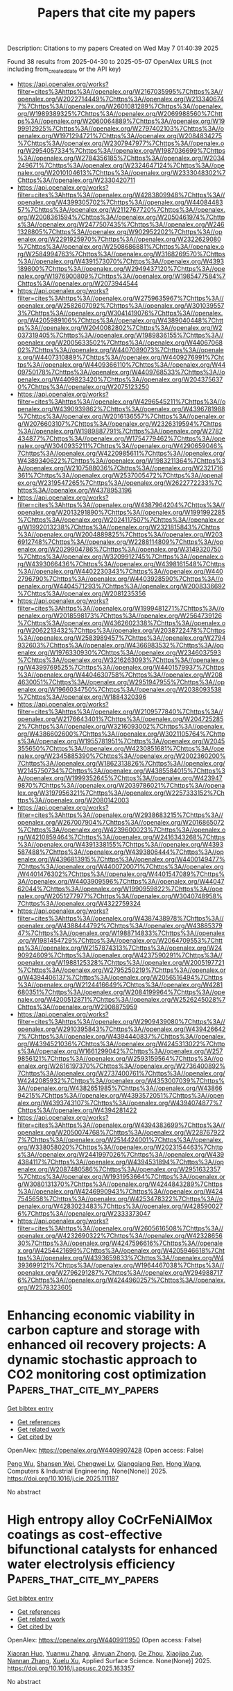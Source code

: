 #+TITLE: Papers that cite my papers
Description: Citations to my papers
Created on Wed May  7 01:40:39 2025

Found 38 results from 2025-04-30 to 2025-05-07
OpenAlex URLS (not including from_created_date or the API key)
- [[https://api.openalex.org/works?filter=cites%3Ahttps%3A//openalex.org/W2167035995%7Chttps%3A//openalex.org/W2022714449%7Chttps%3A//openalex.org/W2133406747%7Chttps%3A//openalex.org/W2601081289%7Chttps%3A//openalex.org/W1989389325%7Chttps%3A//openalex.org/W2069988560%7Chttps%3A//openalex.org/W2060064889%7Chttps%3A//openalex.org/W1999912925%7Chttps%3A//openalex.org/W2797402103%7Chttps%3A//openalex.org/W1971294721%7Chttps%3A//openalex.org/W2084834275%7Chttps%3A//openalex.org/W2307947977%7Chttps%3A//openalex.org/W2954057334%7Chttps%3A//openalex.org/W1987036699%7Chttps%3A//openalex.org/W2784356185%7Chttps%3A//openalex.org/W2034249671%7Chttps%3A//openalex.org/W2324647124%7Chttps%3A//openalex.org/W2010104613%7Chttps%3A//openalex.org/W2333048302%7Chttps%3A//openalex.org/W2330420711]]
- [[https://api.openalex.org/works?filter=cites%3Ahttps%3A//openalex.org/W4283809948%7Chttps%3A//openalex.org/W4399305702%7Chttps%3A//openalex.org/W4408448357%7Chttps%3A//openalex.org/W2112767720%7Chttps%3A//openalex.org/W2008361594%7Chttps%3A//openalex.org/W2050461974%7Chttps%3A//openalex.org/W2477507435%7Chttps%3A//openalex.org/W2461328805%7Chttps%3A//openalex.org/W902952202%7Chttps%3A//openalex.org/W2291925970%7Chttps%3A//openalex.org/W2322629080%7Chttps%3A//openalex.org/W2508686881%7Chttps%3A//openalex.org/W2584994763%7Chttps%3A//openalex.org/W3168269570%7Chttps%3A//openalex.org/W4391573070%7Chttps%3A//openalex.org/W4393189800%7Chttps%3A//openalex.org/W2949437120%7Chttps%3A//openalex.org/W1976900809%7Chttps%3A//openalex.org/W1985477584%7Chttps%3A//openalex.org/W2073944544]]
- [[https://api.openalex.org/works?filter=cites%3Ahttps%3A//openalex.org/W2759635967%7Chttps%3A//openalex.org/W2582607092%7Chttps%3A//openalex.org/W3010395573%7Chttps%3A//openalex.org/W3041419076%7Chttps%3A//openalex.org/W4205989106%7Chttps%3A//openalex.org/W4389040448%7Chttps%3A//openalex.org/W2040082802%7Chttps%3A//openalex.org/W2037319405%7Chttps%3A//openalex.org/W1989836155%7Chttps%3A//openalex.org/W2005633502%7Chttps%3A//openalex.org/W4406706802%7Chttps%3A//openalex.org/W4407089073%7Chttps%3A//openalex.org/W4407310889%7Chttps%3A//openalex.org/W4409276991%7Chttps%3A//openalex.org/W4409366110%7Chttps%3A//openalex.org/W4409750178%7Chttps%3A//openalex.org/W4409768533%7Chttps%3A//openalex.org/W4409823420%7Chttps%3A//openalex.org/W2043756370%7Chttps%3A//openalex.org/W2075123250]]
- [[https://api.openalex.org/works?filter=cites%3Ahttps%3A//openalex.org/W4296545211%7Chttps%3A//openalex.org/W4390939862%7Chttps%3A//openalex.org/W4396781988%7Chttps%3A//openalex.org/W2016136557%7Chttps%3A//openalex.org/W2076603107%7Chttps%3A//openalex.org/W2326319594%7Chttps%3A//openalex.org/W1989887791%7Chttps%3A//openalex.org/W2782434877%7Chttps%3A//openalex.org/W1754779462%7Chttps%3A//openalex.org/W3040935211%7Chttps%3A//openalex.org/W4290659046%7Chttps%3A//openalex.org/W4220985611%7Chttps%3A//openalex.org/W4389340622%7Chttps%3A//openalex.org/W1983211364%7Chttps%3A//openalex.org/W2107588036%7Chttps%3A//openalex.org/W2321716361%7Chttps%3A//openalex.org/W2537005472%7Chttps%3A//openalex.org/W2319547265%7Chttps%3A//openalex.org/W2622772233%7Chttps%3A//openalex.org/W4378953196]]
- [[https://api.openalex.org/works?filter=cites%3Ahttps%3A//openalex.org/W4387964204%7Chttps%3A//openalex.org/W2013291890%7Chttps%3A//openalex.org/W1991992285%7Chttps%3A//openalex.org/W2024117507%7Chttps%3A//openalex.org/W1992013238%7Chttps%3A//openalex.org/W2321815843%7Chttps%3A//openalex.org/W2004889825%7Chttps%3A//openalex.org/W2036912748%7Chttps%3A//openalex.org/W2288114809%7Chttps%3A//openalex.org/W2029904786%7Chttps%3A//openalex.org/W3149320750%7Chttps%3A//openalex.org/W3209912745%7Chttps%3A//openalex.org/W4393066436%7Chttps%3A//openalex.org/W4398161548%7Chttps%3A//openalex.org/W4402230343%7Chttps%3A//openalex.org/W4402796790%7Chttps%3A//openalex.org/W4403928590%7Chttps%3A//openalex.org/W4404571293%7Chttps%3A//openalex.org/W2008336692%7Chttps%3A//openalex.org/W2081235356]]
- [[https://api.openalex.org/works?filter=cites%3Ahttps%3A//openalex.org/W1999481271%7Chttps%3A//openalex.org/W2018598173%7Chttps%3A//openalex.org/W2564739126%7Chttps%3A//openalex.org/W4362602338%7Chttps%3A//openalex.org/W2062213432%7Chttps%3A//openalex.org/W2038722478%7Chttps%3A//openalex.org/W2583989457%7Chttps%3A//openalex.org/W2794932603%7Chttps%3A//openalex.org/W4366983532%7Chttps%3A//openalex.org/W1976330930%7Chttps%3A//openalex.org/W2346037593%7Chttps%3A//openalex.org/W3216263093%7Chttps%3A//openalex.org/W4399769525%7Chttps%3A//openalex.org/W4401579937%7Chttps%3A//openalex.org/W4404630758%7Chttps%3A//openalex.org/W2084630051%7Chttps%3A//openalex.org/W2951947955%7Chttps%3A//openalex.org/W1966034750%7Chttps%3A//openalex.org/W2038093538%7Chttps%3A//openalex.org/W1884320396]]
- [[https://api.openalex.org/works?filter=cites%3Ahttps%3A//openalex.org/W2109577840%7Chttps%3A//openalex.org/W2176643401%7Chttps%3A//openalex.org/W2047252852%7Chttps%3A//openalex.org/W3216093002%7Chttps%3A//openalex.org/W4386602600%7Chttps%3A//openalex.org/W3021105764%7Chttps%3A//openalex.org/W1955781951%7Chttps%3A//openalex.org/W2045355650%7Chttps%3A//openalex.org/W4230851681%7Chttps%3A//openalex.org/W2345885390%7Chttps%3A//openalex.org/W2002360200%7Chttps%3A//openalex.org/W1862313826%7Chttps%3A//openalex.org/W2145750734%7Chttps%3A//openalex.org/W4385584015%7Chttps%3A//openalex.org/W1999352645%7Chttps%3A//openalex.org/W4239479870%7Chttps%3A//openalex.org/W2039786021%7Chttps%3A//openalex.org/W3197956321%7Chttps%3A//openalex.org/W2257333152%7Chttps%3A//openalex.org/W2080142003]]
- [[https://api.openalex.org/works?filter=cites%3Ahttps%3A//openalex.org/W2938683215%7Chttps%3A//openalex.org/W267007904%7Chttps%3A//openalex.org/W2016865072%7Chttps%3A//openalex.org/W4239600023%7Chttps%3A//openalex.org/W4210859464%7Chttps%3A//openalex.org/W2416343268%7Chttps%3A//openalex.org/W4391338155%7Chttps%3A//openalex.org/W4393587488%7Chttps%3A//openalex.org/W4393806444%7Chttps%3A//openalex.org/W4396813915%7Chttps%3A//openalex.org/W4400149477%7Chttps%3A//openalex.org/W4400720071%7Chttps%3A//openalex.org/W4401476302%7Chttps%3A//openalex.org/W4401547089%7Chttps%3A//openalex.org/W4403909596%7Chttps%3A//openalex.org/W4404762044%7Chttps%3A//openalex.org/W1990959822%7Chttps%3A//openalex.org/W2051277977%7Chttps%3A//openalex.org/W3040748958%7Chttps%3A//openalex.org/W4322759324]]
- [[https://api.openalex.org/works?filter=cites%3Ahttps%3A//openalex.org/W4387438978%7Chttps%3A//openalex.org/W4388444792%7Chttps%3A//openalex.org/W4388537947%7Chttps%3A//openalex.org/W1988714833%7Chttps%3A//openalex.org/W1981454729%7Chttps%3A//openalex.org/W2064709553%7Chttps%3A//openalex.org/W2157874313%7Chttps%3A//openalex.org/W2490924609%7Chttps%3A//openalex.org/W4237590291%7Chttps%3A//openalex.org/W1988125328%7Chttps%3A//openalex.org/W2005197721%7Chttps%3A//openalex.org/W2795250219%7Chttps%3A//openalex.org/W4394406137%7Chttps%3A//openalex.org/W2056516494%7Chttps%3A//openalex.org/W2124416649%7Chttps%3A//openalex.org/W4281680351%7Chttps%3A//openalex.org/W2084199964%7Chttps%3A//openalex.org/W4200512871%7Chttps%3A//openalex.org/W2526245028%7Chttps%3A//openalex.org/W2908875959]]
- [[https://api.openalex.org/works?filter=cites%3Ahttps%3A//openalex.org/W2909439080%7Chttps%3A//openalex.org/W2910395843%7Chttps%3A//openalex.org/W4394266427%7Chttps%3A//openalex.org/W4394440837%7Chttps%3A//openalex.org/W4394521036%7Chttps%3A//openalex.org/W4245313022%7Chttps%3A//openalex.org/W1661299042%7Chttps%3A//openalex.org/W2579856121%7Chttps%3A//openalex.org/W2593159564%7Chttps%3A//openalex.org/W2616197370%7Chttps%3A//openalex.org/W2736400892%7Chttps%3A//openalex.org/W2737400761%7Chttps%3A//openalex.org/W4242085932%7Chttps%3A//openalex.org/W4353007039%7Chttps%3A//openalex.org/W4382651985%7Chttps%3A//openalex.org/W4386694215%7Chttps%3A//openalex.org/W4393572051%7Chttps%3A//openalex.org/W4393743107%7Chttps%3A//openalex.org/W4394074877%7Chttps%3A//openalex.org/W4394281422]]
- [[https://api.openalex.org/works?filter=cites%3Ahttps%3A//openalex.org/W4394383699%7Chttps%3A//openalex.org/W2050074768%7Chttps%3A//openalex.org/W2287679227%7Chttps%3A//openalex.org/W2514424001%7Chttps%3A//openalex.org/W338058020%7Chttps%3A//openalex.org/W2023154463%7Chttps%3A//openalex.org/W2441997026%7Chttps%3A//openalex.org/W4394384117%7Chttps%3A//openalex.org/W4394531894%7Chttps%3A//openalex.org/W2087480586%7Chttps%3A//openalex.org/W2951632357%7Chttps%3A//openalex.org/W1931953664%7Chttps%3A//openalex.org/W3080131370%7Chttps%3A//openalex.org/W4244843289%7Chttps%3A//openalex.org/W4246990943%7Chttps%3A//openalex.org/W4247545658%7Chttps%3A//openalex.org/W4253478322%7Chttps%3A//openalex.org/W4283023483%7Chttps%3A//openalex.org/W4285900276%7Chttps%3A//openalex.org/W2333373047]]
- [[https://api.openalex.org/works?filter=cites%3Ahttps%3A//openalex.org/W2605616508%7Chttps%3A//openalex.org/W4232690322%7Chttps%3A//openalex.org/W4232865630%7Chttps%3A//openalex.org/W4247596616%7Chttps%3A//openalex.org/W4254421699%7Chttps%3A//openalex.org/W4205946618%7Chttps%3A//openalex.org/W4393659833%7Chttps%3A//openalex.org/W4393699121%7Chttps%3A//openalex.org/W1964467038%7Chttps%3A//openalex.org/W2796291287%7Chttps%3A//openalex.org/W2949887176%7Chttps%3A//openalex.org/W4244960257%7Chttps%3A//openalex.org/W2578323605]]

* Enhancing economic viability in carbon capture and storage with enhanced oil recovery projects: A dynamic stochastic approach to CO2 monitoring cost optimization  :Papers_that_cite_my_papers:
:PROPERTIES:
:UUID: https://openalex.org/W4409907428
:TOPICS: Carbon Dioxide Capture Technologies, Atmospheric and Environmental Gas Dynamics, CO2 Sequestration and Geologic Interactions
:PUBLICATION_DATE: 2025-04-01
:END:    
    
[[elisp:(doi-add-bibtex-entry "https://doi.org/10.1016/j.cie.2025.111187")][Get bibtex entry]] 

- [[elisp:(progn (xref--push-markers (current-buffer) (point)) (oa--referenced-works "https://openalex.org/W4409907428"))][Get references]]
- [[elisp:(progn (xref--push-markers (current-buffer) (point)) (oa--related-works "https://openalex.org/W4409907428"))][Get related work]]
- [[elisp:(progn (xref--push-markers (current-buffer) (point)) (oa--cited-by-works "https://openalex.org/W4409907428"))][Get cited by]]

OpenAlex: https://openalex.org/W4409907428 (Open access: False)
    
[[https://openalex.org/A5100339821][Peng Wu]], [[https://openalex.org/A5101202422][Shansen Wei]], [[https://openalex.org/A5088725709][Chengwei Lv]], [[https://openalex.org/A5018510396][Qiangqiang Ren]], [[https://openalex.org/A5100370992][Hong Wang]], Computers & Industrial Engineering. None(None)] 2025. https://doi.org/10.1016/j.cie.2025.111187 
     
No abstract    

    

* High entropy alloy CoCrFeNiAlMox coatings as cost-effective bifunctional catalysts for enhanced water electrolysis efficiency  :Papers_that_cite_my_papers:
:PROPERTIES:
:UUID: https://openalex.org/W4409911950
:TOPICS: Electrocatalysts for Energy Conversion, High Entropy Alloys Studies, Hydrogen Storage and Materials
:PUBLICATION_DATE: 2025-04-01
:END:    
    
[[elisp:(doi-add-bibtex-entry "https://doi.org/10.1016/j.apsusc.2025.163357")][Get bibtex entry]] 

- [[elisp:(progn (xref--push-markers (current-buffer) (point)) (oa--referenced-works "https://openalex.org/W4409911950"))][Get references]]
- [[elisp:(progn (xref--push-markers (current-buffer) (point)) (oa--related-works "https://openalex.org/W4409911950"))][Get related work]]
- [[elisp:(progn (xref--push-markers (current-buffer) (point)) (oa--cited-by-works "https://openalex.org/W4409911950"))][Get cited by]]

OpenAlex: https://openalex.org/W4409911950 (Open access: False)
    
[[https://openalex.org/A5040808647][Xiaoran Huo]], [[https://openalex.org/A5017678380][Yuanwu Zhang]], [[https://openalex.org/A5100510454][Jinyuan Zhong]], [[https://openalex.org/A5004639376][Ge Zhou]], [[https://openalex.org/A5109678007][Xiaojiao Zuo]], [[https://openalex.org/A5071953631][Nannan Zhang]], [[https://openalex.org/A5061495121][Xuelu Xu]], Applied Surface Science. None(None)] 2025. https://doi.org/10.1016/j.apsusc.2025.163357 
     
No abstract    

    

* Optimal Solution for Modeling Electrocatalysis on Two-Dimensional Single-Atom Catalysts with Grand Canonical DFT  :Papers_that_cite_my_papers:
:PROPERTIES:
:UUID: https://openalex.org/W4409914615
:TOPICS: Electrocatalysts for Energy Conversion, Machine Learning in Materials Science, Fuel Cells and Related Materials
:PUBLICATION_DATE: 2025-04-29
:END:    
    
[[elisp:(doi-add-bibtex-entry "https://doi.org/10.1021/acscatal.5c00199")][Get bibtex entry]] 

- [[elisp:(progn (xref--push-markers (current-buffer) (point)) (oa--referenced-works "https://openalex.org/W4409914615"))][Get references]]
- [[elisp:(progn (xref--push-markers (current-buffer) (point)) (oa--related-works "https://openalex.org/W4409914615"))][Get related work]]
- [[elisp:(progn (xref--push-markers (current-buffer) (point)) (oa--cited-by-works "https://openalex.org/W4409914615"))][Get cited by]]

OpenAlex: https://openalex.org/W4409914615 (Open access: False)
    
[[https://openalex.org/A5100412087][Zhen Liu]], [[https://openalex.org/A5101466288][Yifan Sun]], [[https://openalex.org/A5100748557][Yinghong Wang]], [[https://openalex.org/A5100441730][Wei Zhang]], [[https://openalex.org/A5041424004][Li‐Hua Gan]], [[https://openalex.org/A5100321213][Xiaohong Liu]], [[https://openalex.org/A5061127427][Liu‐Bin Zhao]], ACS Catalysis. None(None)] 2025. https://doi.org/10.1021/acscatal.5c00199 
     
No abstract    

    

* Sr and Co Co-doping on Thermochemical Energy Storage Properties of CaMnO3−δ  :Papers_that_cite_my_papers:
:PROPERTIES:
:UUID: https://openalex.org/W4409917877
:TOPICS: Chemical Looping and Thermochemical Processes, Adsorption and Cooling Systems, Thermal Expansion and Ionic Conductivity
:PUBLICATION_DATE: 2025-04-29
:END:    
    
[[elisp:(doi-add-bibtex-entry "https://doi.org/10.1021/acsaem.5c00261")][Get bibtex entry]] 

- [[elisp:(progn (xref--push-markers (current-buffer) (point)) (oa--referenced-works "https://openalex.org/W4409917877"))][Get references]]
- [[elisp:(progn (xref--push-markers (current-buffer) (point)) (oa--related-works "https://openalex.org/W4409917877"))][Get related work]]
- [[elisp:(progn (xref--push-markers (current-buffer) (point)) (oa--cited-by-works "https://openalex.org/W4409917877"))][Get cited by]]

OpenAlex: https://openalex.org/W4409917877 (Open access: False)
    
[[https://openalex.org/A5100742203][Ruiqing Zhang]], [[https://openalex.org/A5101494510][Guanyu Li]], [[https://openalex.org/A5102898411][Shiyi Chen]], [[https://openalex.org/A5040589268][Wenguo Xiang]], ACS Applied Energy Materials. None(None)] 2025. https://doi.org/10.1021/acsaem.5c00261 
     
No abstract    

    

* Tribological and micromechanical performance of hard yet tough TiSiN/WN coatings: An experimental analysis of multilayer effects  :Papers_that_cite_my_papers:
:PROPERTIES:
:UUID: https://openalex.org/W4409919530
:TOPICS: Metal and Thin Film Mechanics, Diamond and Carbon-based Materials Research, Tribology and Wear Analysis
:PUBLICATION_DATE: 2025-04-01
:END:    
    
[[elisp:(doi-add-bibtex-entry "https://doi.org/10.1016/j.ijrmhm.2025.107212")][Get bibtex entry]] 

- [[elisp:(progn (xref--push-markers (current-buffer) (point)) (oa--referenced-works "https://openalex.org/W4409919530"))][Get references]]
- [[elisp:(progn (xref--push-markers (current-buffer) (point)) (oa--related-works "https://openalex.org/W4409919530"))][Get related work]]
- [[elisp:(progn (xref--push-markers (current-buffer) (point)) (oa--cited-by-works "https://openalex.org/W4409919530"))][Get cited by]]

OpenAlex: https://openalex.org/W4409919530 (Open access: False)
    
[[https://openalex.org/A5049972112][Olga Maksakova]], [[https://openalex.org/A5054986673][Kateryna Smyrnova]], [[https://openalex.org/A5110726682][Barbora Ludrovcová]], [[https://openalex.org/A5066076070][Miroslav Sahul]], [[https://openalex.org/A5028081502][Marián Haršáni]], [[https://openalex.org/A5060744360][Martin Truchlý]], [[https://openalex.org/A5066076070][Miroslav Sahul]], [[https://openalex.org/A5059745939][Tomáš Vopat]], [[https://openalex.org/A5088273048][Matej Pašák]], [[https://openalex.org/A5040759884][A.O. Kozak]], [[https://openalex.org/A5032907696][A.D. Pogrebnjak]], International Journal of Refractory Metals and Hard Materials. None(None)] 2025. https://doi.org/10.1016/j.ijrmhm.2025.107212 
     
No abstract    

    

* Gold-catalyzed construction of atomically rough surfaces towards high-efficiency ethanol electrooxidation  :Papers_that_cite_my_papers:
:PROPERTIES:
:UUID: https://openalex.org/W4409920621
:TOPICS: Electrocatalysts for Energy Conversion, Catalytic Processes in Materials Science, Fuel Cells and Related Materials
:PUBLICATION_DATE: 2025-04-01
:END:    
    
[[elisp:(doi-add-bibtex-entry "https://doi.org/10.1016/j.scib.2025.04.051")][Get bibtex entry]] 

- [[elisp:(progn (xref--push-markers (current-buffer) (point)) (oa--referenced-works "https://openalex.org/W4409920621"))][Get references]]
- [[elisp:(progn (xref--push-markers (current-buffer) (point)) (oa--related-works "https://openalex.org/W4409920621"))][Get related work]]
- [[elisp:(progn (xref--push-markers (current-buffer) (point)) (oa--cited-by-works "https://openalex.org/W4409920621"))][Get cited by]]

OpenAlex: https://openalex.org/W4409920621 (Open access: False)
    
[[https://openalex.org/A5101938934][Qing Zeng]], [[https://openalex.org/A5101994357][Mengyuan Ma]], [[https://openalex.org/A5100387656][Hui Liu]], [[https://openalex.org/A5103006901][Lin Xu]], [[https://openalex.org/A5048985259][Shaonan Tian]], [[https://openalex.org/A5100319456][Dong Chen]], [[https://openalex.org/A5100378593][Jing Wang]], [[https://openalex.org/A5115602257][Jun Yang]], Science Bulletin. None(None)] 2025. https://doi.org/10.1016/j.scib.2025.04.051 
     
No abstract    

    

* Enhanced phosphoric acid tolerance and intrinsic activity of ordered platinum-zinc alloy catalysts for oxygen reduction reaction  :Papers_that_cite_my_papers:
:PROPERTIES:
:UUID: https://openalex.org/W4409922306
:TOPICS: Electrocatalysts for Energy Conversion, Fuel Cells and Related Materials, Advanced battery technologies research
:PUBLICATION_DATE: 2025-04-01
:END:    
    
[[elisp:(doi-add-bibtex-entry "https://doi.org/10.1016/j.jcis.2025.137739")][Get bibtex entry]] 

- [[elisp:(progn (xref--push-markers (current-buffer) (point)) (oa--referenced-works "https://openalex.org/W4409922306"))][Get references]]
- [[elisp:(progn (xref--push-markers (current-buffer) (point)) (oa--related-works "https://openalex.org/W4409922306"))][Get related work]]
- [[elisp:(progn (xref--push-markers (current-buffer) (point)) (oa--cited-by-works "https://openalex.org/W4409922306"))][Get cited by]]

OpenAlex: https://openalex.org/W4409922306 (Open access: False)
    
[[https://openalex.org/A5100430355][Hong Zhang]], [[https://openalex.org/A5054722093][Huanqiao Li]], [[https://openalex.org/A5100462584][Xiaoming Zhang]], [[https://openalex.org/A5020651129][Shansheng Yu]], [[https://openalex.org/A5048079463][Suli Wang]], [[https://openalex.org/A5111716906][Gongquan Sun]], Journal of Colloid and Interface Science. None(None)] 2025. https://doi.org/10.1016/j.jcis.2025.137739 
     
No abstract    

    

* Oxygen electrocatalytic enhancement through strong hybridization of active centers  :Papers_that_cite_my_papers:
:PROPERTIES:
:UUID: https://openalex.org/W4409922436
:TOPICS: Electrocatalysts for Energy Conversion, Fuel Cells and Related Materials, Electrochemical Analysis and Applications
:PUBLICATION_DATE: 2025-04-01
:END:    
    
[[elisp:(doi-add-bibtex-entry "https://doi.org/10.1016/j.electacta.2025.146348")][Get bibtex entry]] 

- [[elisp:(progn (xref--push-markers (current-buffer) (point)) (oa--referenced-works "https://openalex.org/W4409922436"))][Get references]]
- [[elisp:(progn (xref--push-markers (current-buffer) (point)) (oa--related-works "https://openalex.org/W4409922436"))][Get related work]]
- [[elisp:(progn (xref--push-markers (current-buffer) (point)) (oa--cited-by-works "https://openalex.org/W4409922436"))][Get cited by]]

OpenAlex: https://openalex.org/W4409922436 (Open access: False)
    
[[https://openalex.org/A5100716237][Xi Chen]], [[https://openalex.org/A5109719172][Huating Liu]], [[https://openalex.org/A5047513706][Xiang Qi]], [[https://openalex.org/A5100704775][Jianxin Zhong]], [[https://openalex.org/A5045760868][Zongyu Huang]], Electrochimica Acta. None(None)] 2025. https://doi.org/10.1016/j.electacta.2025.146348 
     
No abstract    

    

* A grain boundary embrittlement genome for substitutional cubic alloys  :Papers_that_cite_my_papers:
:PROPERTIES:
:UUID: https://openalex.org/W4409933088
:TOPICS: Hydrogen embrittlement and corrosion behaviors in metals, High Temperature Alloys and Creep, Aluminum Alloy Microstructure Properties
:PUBLICATION_DATE: 2025-04-28
:END:    
    
[[elisp:(doi-add-bibtex-entry "https://doi.org/10.1063/5.0264543")][Get bibtex entry]] 

- [[elisp:(progn (xref--push-markers (current-buffer) (point)) (oa--referenced-works "https://openalex.org/W4409933088"))][Get references]]
- [[elisp:(progn (xref--push-markers (current-buffer) (point)) (oa--related-works "https://openalex.org/W4409933088"))][Get related work]]
- [[elisp:(progn (xref--push-markers (current-buffer) (point)) (oa--cited-by-works "https://openalex.org/W4409933088"))][Get cited by]]

OpenAlex: https://openalex.org/W4409933088 (Open access: False)
    
[[https://openalex.org/A5073129044][Nutth Tuchinda]], [[https://openalex.org/A5076164975][G. B. Olson]], [[https://openalex.org/A5055304339][Christopher A. Schuh]], Applied Physics Letters. 126(17)] 2025. https://doi.org/10.1063/5.0264543 
     
Grain boundary chemistry plays a critical role for the properties of metals and alloys, yet there is a lack of consistent datasets for alloy design and development. With the advent of artificial intelligence and machine learning in materials science, open materials models and datasets can be used to overcome such challenges. Here, we use a universal interatomic potential to compute a grain boundary segregation and embrittlement genome for the Σ5[001](210) grain boundary for FCC and BCC binary alloys. The grain boundary database calculated here serves as a design tool for the embrittlement of high-angle grain boundaries for alloys across 30 base metals of Ag, Al, Au, Ba, Ca, Ce, Co, Cr, Cs, Cu, Fe (both BCC and FCC), Ir, K, Li, Mo, Na, Nb, Ni, Pb, Pd, Pt, Rb, Rh, Sr, Ta, Ti, V, W, Yb, and Zr with 75 solute elements for each.    

    

* Advances in Nickel‐Based Catalysts for Alkaline Water Electrolysis: Comprehensive Review of Current Research Direction for HER and OER Applications  :Papers_that_cite_my_papers:
:PROPERTIES:
:UUID: https://openalex.org/W4409950640
:TOPICS: Electrocatalysts for Energy Conversion, Advanced battery technologies research, Fuel Cells and Related Materials
:PUBLICATION_DATE: 2025-04-29
:END:    
    
[[elisp:(doi-add-bibtex-entry "https://doi.org/10.1002/tcr.202500049")][Get bibtex entry]] 

- [[elisp:(progn (xref--push-markers (current-buffer) (point)) (oa--referenced-works "https://openalex.org/W4409950640"))][Get references]]
- [[elisp:(progn (xref--push-markers (current-buffer) (point)) (oa--related-works "https://openalex.org/W4409950640"))][Get related work]]
- [[elisp:(progn (xref--push-markers (current-buffer) (point)) (oa--cited-by-works "https://openalex.org/W4409950640"))][Get cited by]]

OpenAlex: https://openalex.org/W4409950640 (Open access: False)
    
[[https://openalex.org/A5004989101][Ivana Perović]], [[https://openalex.org/A5102792313][Stefan Mitrović]], [[https://openalex.org/A5091072029][Snežana Brković]], [[https://openalex.org/A5079797338][Igor A. Pašti]], The Chemical Record. None(None)] 2025. https://doi.org/10.1002/tcr.202500049 
     
Abstract Nickel‐based catalysts are among the most promising materials for electrocatalytic water splitting, particularly for the hydrogen evolution reaction (HER) and oxygen evolution reaction (OER) in alkaline media. Their abundance, cost‐effectiveness, and tunable electrochemical properties make them attractive alternatives to precious metal catalysts. This review provides a comprehensive analysis of the advancements in nickel‐based catalysts, including pure nickel, alloys, oxides, hydroxides, and spinels, emphasizing their synthesis methods, structural properties, and electrocatalytic performance. Recent nanostructuring, doping, and hybridization innovations with conductive supports have significantly enhanced catalytic activity, stability, and efficiency. Despite notable progress, challenges remain in improving long‐term durability, minimizing surface degradation, and scaling up production for industrial applications. Addressing these limitations through advanced catalyst design, in situ characterization, and integration with renewable energy sources will be crucial for widely adopting nickel‐based catalysts in sustainable hydrogen production. This review highlights the key developments and future directions in the field, underscoring the role of nickel‐based materials in enabling the hydrogen economy and global decarbonization efforts.    

    

* Theoretical Insights into the Activation and Conversion of Electrochemical CO2 Reduction on 3d Transition Metal‐Doped Cu(111) Stepped Structures  :Papers_that_cite_my_papers:
:PROPERTIES:
:UUID: https://openalex.org/W4409959087
:TOPICS: CO2 Reduction Techniques and Catalysts, Molecular Junctions and Nanostructures, Electrocatalysts for Energy Conversion
:PUBLICATION_DATE: 2025-04-28
:END:    
    
[[elisp:(doi-add-bibtex-entry "https://doi.org/10.1002/celc.202500095")][Get bibtex entry]] 

- [[elisp:(progn (xref--push-markers (current-buffer) (point)) (oa--referenced-works "https://openalex.org/W4409959087"))][Get references]]
- [[elisp:(progn (xref--push-markers (current-buffer) (point)) (oa--related-works "https://openalex.org/W4409959087"))][Get related work]]
- [[elisp:(progn (xref--push-markers (current-buffer) (point)) (oa--cited-by-works "https://openalex.org/W4409959087"))][Get cited by]]

OpenAlex: https://openalex.org/W4409959087 (Open access: True)
    
[[https://openalex.org/A5049661714][Lihong Yin]], [[https://openalex.org/A5081686517][Jinxian Feng]], [[https://openalex.org/A5012291309][Weng Fai Ip]], [[https://openalex.org/A5005684838][Guangfu Luo]], [[https://openalex.org/A5075862322][Hui Pan]], ChemElectroChem. None(None)] 2025. https://doi.org/10.1002/celc.202500095 
     
The activation of CO 2 is essential for efficient electrochemical conversion, yet its weak physisorption on pristine Cu surfaces severely hinders catalytic performance. To overcome this limitation, we designed Cu stepped structures to create highly reactive sites for enhanced CO 2 adsorption and further doped the edges with 3 d transition metals (V, Cr, Mn, Fe, Co, and Ni) to improve CO 2 reduction. Density functional theory calculations reveal that these dopants significantly reduce the OCO angles and elongate the CO bonds, transforming CO 2 from its original linear configuration into a bent geometry at the interface. Notably, dual‐V and dual‐Fe doping on Cu stepped surfaces demonstrates a strong interaction with CO 2 , leading to a high degree of activation. The computational results demonstrate that these modifications significantly enhance CO 2 activation and favor methane generation. This study provides valuable insights into the design of advanced Cu‐based electrocatalysts for efficient and selective CO 2 activation, offering a pathway toward sustainable CO 2 utilization.    

    

* Internal hydrogen-bond enhanced two-electron oxygen reduction reaction for π-d conjugated metal-organic framework to H2O2 synthesis  :Papers_that_cite_my_papers:
:PROPERTIES:
:UUID: https://openalex.org/W4409965445
:TOPICS: Electrocatalysts for Energy Conversion, Advanced battery technologies research, Metal-Organic Frameworks: Synthesis and Applications
:PUBLICATION_DATE: 2025-04-30
:END:    
    
[[elisp:(doi-add-bibtex-entry "https://doi.org/10.1038/s41467-025-58628-2")][Get bibtex entry]] 

- [[elisp:(progn (xref--push-markers (current-buffer) (point)) (oa--referenced-works "https://openalex.org/W4409965445"))][Get references]]
- [[elisp:(progn (xref--push-markers (current-buffer) (point)) (oa--related-works "https://openalex.org/W4409965445"))][Get related work]]
- [[elisp:(progn (xref--push-markers (current-buffer) (point)) (oa--cited-by-works "https://openalex.org/W4409965445"))][Get cited by]]

OpenAlex: https://openalex.org/W4409965445 (Open access: True)
    
[[https://openalex.org/A5084743877][Zhiyuan Sang]], [[https://openalex.org/A5062016845][Yuqian Qiao]], [[https://openalex.org/A5100403651][Rui Chen]], [[https://openalex.org/A5070778973][Lichang Yin]], [[https://openalex.org/A5049802545][Feng Hou]], [[https://openalex.org/A5068080851][Ji Liang]], Nature Communications. 16(1)] 2025. https://doi.org/10.1038/s41467-025-58628-2 
     
No abstract    

    

* Ni Foam Supported Pd‐Doped Zinc Spinel Oxide Nano‐Electrocatalyst for Efficient Hydrogen Production Supported by DFT Study as Well Validated With Experimental Data  :Papers_that_cite_my_papers:
:PROPERTIES:
:UUID: https://openalex.org/W4409966799
:TOPICS: Electrocatalysts for Energy Conversion, Advanced battery technologies research, Fuel Cells and Related Materials
:PUBLICATION_DATE: 2025-04-30
:END:    
    
[[elisp:(doi-add-bibtex-entry "https://doi.org/10.1002/adsu.202500142")][Get bibtex entry]] 

- [[elisp:(progn (xref--push-markers (current-buffer) (point)) (oa--referenced-works "https://openalex.org/W4409966799"))][Get references]]
- [[elisp:(progn (xref--push-markers (current-buffer) (point)) (oa--related-works "https://openalex.org/W4409966799"))][Get related work]]
- [[elisp:(progn (xref--push-markers (current-buffer) (point)) (oa--cited-by-works "https://openalex.org/W4409966799"))][Get cited by]]

OpenAlex: https://openalex.org/W4409966799 (Open access: False)
    
[[https://openalex.org/A5093841931][Refah S. Alkhaldi]], [[https://openalex.org/A5112501134][M. Abdulwahab]], [[https://openalex.org/A5041189347][M.A. Gondal]], [[https://openalex.org/A5113129510][Mohamed Jaffer Sadiq Mohamed]], [[https://openalex.org/A5091143578][M.A. Almessiere]], [[https://openalex.org/A5036513734][A. Baykal]], [[https://openalex.org/A5002917864][Abduljabar Q. Alsayoud]], Advanced Sustainable Systems. None(None)] 2025. https://doi.org/10.1002/adsu.202500142 
     
Abstract An innovative palladium‐doped zinc cobalt oxide nanoelectrocatalyst, ZnPd x Co 2‐x O 4 (0.00 ≤ x ≤ 0.08)@NF, is successfully synthesized using a hydrothermal method. The resulting material exhibits a spinel oxide phase, as confirmed by X‐ray diffraction (XRD). The electrocatalytic performance of ZnPd x Co 2‐x O 4 (0.00 ≤ x ≤ 0.08)@NF is evaluated for the hydrogen evolution reaction (HER). The results show significant improvements in efficient hydrogen production, with an overpotential of 31 mV, a Tafel slope of 54.36 mV dec⁻ 1 , and sustained stability for over 72 h, using chronopotentiometry methods. Doping with 8.0% Pd concentration enhances the highest electrochemical performance of the nanoelectrocatalyst, supporting the idea that Pd doping improves HER activity. The results suggest that the increased electrochemical active surface area (ECSA) and faster charge transfer kinetics at the interface between the semiconductor and electrolyte contribute to enhanced performance. The DFT calculations performed in this work confirm the role of Pd in improving the catalytic activity of the ZnCo 2 O 4 spinel catalyst. Overall, this study has made a significant contribution to the development of sustainable energy solutions, offering a promising path toward the efficient production of hydrogen fuel.    

    

* A mini review on revolutionizing hydrogenation catalysis: unleashing transformative power of artificial intelligence  :Papers_that_cite_my_papers:
:PROPERTIES:
:UUID: https://openalex.org/W4409968805
:TOPICS: Machine Learning in Materials Science, Innovative Microfluidic and Catalytic Techniques Innovation, Catalysis and Hydrodesulfurization Studies
:PUBLICATION_DATE: 2025-04-30
:END:    
    
[[elisp:(doi-add-bibtex-entry "https://doi.org/10.1007/s00894-025-06376-x")][Get bibtex entry]] 

- [[elisp:(progn (xref--push-markers (current-buffer) (point)) (oa--referenced-works "https://openalex.org/W4409968805"))][Get references]]
- [[elisp:(progn (xref--push-markers (current-buffer) (point)) (oa--related-works "https://openalex.org/W4409968805"))][Get related work]]
- [[elisp:(progn (xref--push-markers (current-buffer) (point)) (oa--cited-by-works "https://openalex.org/W4409968805"))][Get cited by]]

OpenAlex: https://openalex.org/W4409968805 (Open access: False)
    
[[https://openalex.org/A5081206696][Anurag Mishra]], [[https://openalex.org/A5078637705][Vikesh G. Lade]], [[https://openalex.org/A5117389368][Jyoti Ramesh Barmar]], [[https://openalex.org/A5081118256][Ankush B. Bindwal]], [[https://openalex.org/A5009795099][Ramesh P. Birmod]], Journal of Molecular Modeling. 31(5)] 2025. https://doi.org/10.1007/s00894-025-06376-x 
     
No abstract    

    

* Built-in Electric Fields and Strain Modulated Photocatalytic Performance in Monolayer Janus Piezoelectric AlBX2(X = O/S/Se/Te)  :Papers_that_cite_my_papers:
:PROPERTIES:
:UUID: https://openalex.org/W4409978877
:TOPICS: Perovskite Materials and Applications, 2D Materials and Applications, Quantum Dots Synthesis And Properties
:PUBLICATION_DATE: 2025-05-01
:END:    
    
[[elisp:(doi-add-bibtex-entry "https://doi.org/10.1016/j.physb.2025.417339")][Get bibtex entry]] 

- [[elisp:(progn (xref--push-markers (current-buffer) (point)) (oa--referenced-works "https://openalex.org/W4409978877"))][Get references]]
- [[elisp:(progn (xref--push-markers (current-buffer) (point)) (oa--related-works "https://openalex.org/W4409978877"))][Get related work]]
- [[elisp:(progn (xref--push-markers (current-buffer) (point)) (oa--cited-by-works "https://openalex.org/W4409978877"))][Get cited by]]

OpenAlex: https://openalex.org/W4409978877 (Open access: False)
    
[[https://openalex.org/A5111759239][Hao An]], [[https://openalex.org/A5002672630][Zhiyang Yuan]], [[https://openalex.org/A5100603038][Chun-Sheng Liu]], [[https://openalex.org/A5073312841][Lan Meng]], [[https://openalex.org/A5100765554][Wei Yan]], [[https://openalex.org/A5100367780][Xiaohong Yan]], Physica B Condensed Matter. 712(None)] 2025. https://doi.org/10.1016/j.physb.2025.417339 
     
No abstract    

    

* Ligand Engineering of Co‐N4 Single‐Atom Catalysts for Highly‐Active and Stable Acidic Oxygen Evolution  :Papers_that_cite_my_papers:
:PROPERTIES:
:UUID: https://openalex.org/W4409983570
:TOPICS: Electrocatalysts for Energy Conversion, Fuel Cells and Related Materials, Catalytic Processes in Materials Science
:PUBLICATION_DATE: 2025-04-30
:END:    
    
[[elisp:(doi-add-bibtex-entry "https://doi.org/10.1002/advs.202502230")][Get bibtex entry]] 

- [[elisp:(progn (xref--push-markers (current-buffer) (point)) (oa--referenced-works "https://openalex.org/W4409983570"))][Get references]]
- [[elisp:(progn (xref--push-markers (current-buffer) (point)) (oa--related-works "https://openalex.org/W4409983570"))][Get related work]]
- [[elisp:(progn (xref--push-markers (current-buffer) (point)) (oa--cited-by-works "https://openalex.org/W4409983570"))][Get cited by]]

OpenAlex: https://openalex.org/W4409983570 (Open access: True)
    
[[https://openalex.org/A5103384871][Taewon Jeong]], [[https://openalex.org/A5003391316][Ki-Won Kim]], [[https://openalex.org/A5101472216][Byung‐Hyun Kim]], [[https://openalex.org/A5026994173][Sang‐Il Choi]], [[https://openalex.org/A5072570172][Chang Hyuck Choi]], [[https://openalex.org/A5019907897][Joonhee Kang]], [[https://openalex.org/A5002335751][Myeongjin Kim]], Advanced Science. None(None)] 2025. https://doi.org/10.1002/advs.202502230 
     
The development of stable and efficient single-atom catalysts (SACs) for the oxygen evolution reaction (OER) in acidic media remains challenging. This work reports a novel NH3-assisted pyrolysis strategy to synthesize Co-N4 SACs with controlled nitrogen coordination environments on crumpled graphene supports. The pyrrolic N4-coordinated Co sites demonstrate superior OER activity compared to their pyridinic counterparts, achieving an overpotential of 351 mV at 10 mA cm-2 in 0.5 m H2SO4. Combined density functional theory calculations and operando X-ray absorption spectroscopy reveal that the pyrrolic coordination environment facilitates enhanced OH- adsorption and subsequent OER kinetics due to its unique electronic structure and geometric flexibility. A multi-layered protective mechanism in the pyrrolic system enables exceptional stability during long-term acidic OER operation, stemming from higher defect formation energy of Co sites and strategic distribution of sacrificial nitrogen species in the graphene network. These findings provide fundamental insights into designing stable single-atom catalysts for challenging electrochemical applications.    

    

* Regulation of Electrostatic Shielding Effect by 18-Crown-6 Ether for Achieving Stable Deposition of Potassium Metal Anodes  :Papers_that_cite_my_papers:
:PROPERTIES:
:UUID: https://openalex.org/W4409983816
:TOPICS: Advancements in Battery Materials, Advanced Battery Technologies Research, Advanced Battery Materials and Technologies
:PUBLICATION_DATE: 2025-04-30
:END:    
    
[[elisp:(doi-add-bibtex-entry "https://doi.org/10.1021/acsenergylett.5c00797")][Get bibtex entry]] 

- [[elisp:(progn (xref--push-markers (current-buffer) (point)) (oa--referenced-works "https://openalex.org/W4409983816"))][Get references]]
- [[elisp:(progn (xref--push-markers (current-buffer) (point)) (oa--related-works "https://openalex.org/W4409983816"))][Get related work]]
- [[elisp:(progn (xref--push-markers (current-buffer) (point)) (oa--cited-by-works "https://openalex.org/W4409983816"))][Get cited by]]

OpenAlex: https://openalex.org/W4409983816 (Open access: False)
    
[[https://openalex.org/A5035993569][Hyokyeong Kang]], [[https://openalex.org/A5063744584][Hyeona Park]], [[https://openalex.org/A5080602441][Josef Rizell]], [[https://openalex.org/A5000809835][Aleksandar Matic]], [[https://openalex.org/A5063815469][Shizhao Xiong]], [[https://openalex.org/A5100377978][Dong‐Kyu Kim]], [[https://openalex.org/A5072346189][Hyeyoung Shin]], [[https://openalex.org/A5100393311][Yangyang Liu]], [[https://openalex.org/A5074328558][Xieyu Xu]], [[https://openalex.org/A5043316802][Yang‐Kook Sun]], [[https://openalex.org/A5068980305][Jang‐Yeon Hwang]], ACS Energy Letters. None(None)] 2025. https://doi.org/10.1021/acsenergylett.5c00797 
     
No abstract    

    

* Realizing Direct Hot-Electron Transfer from Metal Nanoparticles to Per- and Polyfluoroalkyl Substances  :Papers_that_cite_my_papers:
:PROPERTIES:
:UUID: https://openalex.org/W4409984514
:TOPICS: Per- and polyfluoroalkyl substances research, Photochemistry and Electron Transfer Studies, CO2 Reduction Techniques and Catalysts
:PUBLICATION_DATE: 2025-04-30
:END:    
    
[[elisp:(doi-add-bibtex-entry "https://doi.org/10.1021/acs.jpclett.5c00373")][Get bibtex entry]] 

- [[elisp:(progn (xref--push-markers (current-buffer) (point)) (oa--referenced-works "https://openalex.org/W4409984514"))][Get references]]
- [[elisp:(progn (xref--push-markers (current-buffer) (point)) (oa--related-works "https://openalex.org/W4409984514"))][Get related work]]
- [[elisp:(progn (xref--push-markers (current-buffer) (point)) (oa--cited-by-works "https://openalex.org/W4409984514"))][Get cited by]]

OpenAlex: https://openalex.org/W4409984514 (Open access: False)
    
[[https://openalex.org/A5079182706][P. K. Verma]], [[https://openalex.org/A5109680853][Samir Kumar Nayak]], [[https://openalex.org/A5021770832][Khushboo Bhardwaj]], [[https://openalex.org/A5085237782][Sharma S. R. K. C. Yamijala]], The Journal of Physical Chemistry Letters. None(None)] 2025. https://doi.org/10.1021/acs.jpclett.5c00373 
     
Per- and polyfluoroalkyl substances (PFAS) are a group of forever synthetic chemicals. They are widely utilized in industries and household appliances because of their remarkable stability and distinctive oil- and water-repellent properties. Despite their broad applications, unfortunately, PFAS are hazardous to all forms of life, including humans. In recent years, the environmental persistence of PFAS has raised significant interest in degrading these substances. However, the strong C-F bonds in these chemicals pose several challenges to their degradation. Plasmons of noble metal nanoparticles (NPs) offer many exciting applications, including photocatalytic reactions. However, an atomistic understanding of plasmon-driven processes remains elusive. In this work, using the real-time time-dependent density functional theory, we have studied the real-time formation of plasmons, hot-carrier generation, and subsequent direct hot-carrier transfer from metal NPs to the PFAS. Our simulations show that there is an apparent direct hot-electron transfer from NPs to PFAS. Moreover, using Ehrenfest dynamics simulations, we demonstrated that the transferred hot electrons can efficiently degrade PFAS without requiring any external thermal bath. Thus, our work provides an atomistic picture of plasmon-induced direct hot-carrier transfer from NPs to PFAS and the efficient degradation of PFAS. We strongly believe that this work generates the impetus to utilize plasmonic NPs to mitigate PFAS.    

    

* Two-dimensional alkali auride bimetallene semiconductors for activating photocatalytic water splitting: Synergistic interaction of electronegativity difference and carrier mobility  :Papers_that_cite_my_papers:
:PROPERTIES:
:UUID: https://openalex.org/W4409999744
:TOPICS: Advanced Photocatalysis Techniques, Electrocatalysts for Energy Conversion, Copper-based nanomaterials and applications
:PUBLICATION_DATE: 2025-05-01
:END:    
    
[[elisp:(doi-add-bibtex-entry "https://doi.org/10.1016/j.jcis.2025.137723")][Get bibtex entry]] 

- [[elisp:(progn (xref--push-markers (current-buffer) (point)) (oa--referenced-works "https://openalex.org/W4409999744"))][Get references]]
- [[elisp:(progn (xref--push-markers (current-buffer) (point)) (oa--related-works "https://openalex.org/W4409999744"))][Get related work]]
- [[elisp:(progn (xref--push-markers (current-buffer) (point)) (oa--cited-by-works "https://openalex.org/W4409999744"))][Get cited by]]

OpenAlex: https://openalex.org/W4409999744 (Open access: False)
    
[[https://openalex.org/A5001690348][Jinbo Hao]], [[https://openalex.org/A5006118369][Bixuan Zhang]], [[https://openalex.org/A5048952708][Baonan Jia]], [[https://openalex.org/A5100756078][Xinhui Zhang]], [[https://openalex.org/A5100439745][Chunling Zhang]], [[https://openalex.org/A5077789394][Ge Wu]], [[https://openalex.org/A5102303408][Yuanzi Li]], [[https://openalex.org/A5102023185][Qiyu Li]], [[https://openalex.org/A5067341007][Shuli Gao]], [[https://openalex.org/A5033743302][Jiaojiao Pan]], [[https://openalex.org/A5006655856][Hengfeng Gong]], [[https://openalex.org/A5101540137][Pengfei Lu]], Journal of Colloid and Interface Science. None(None)] 2025. https://doi.org/10.1016/j.jcis.2025.137723 
     
No abstract    

    

* The Role of Cu3+ in the Oxygen Evolution Activity of Copper Oxides  :Papers_that_cite_my_papers:
:PROPERTIES:
:UUID: https://openalex.org/W4410002913
:TOPICS: Copper-based nanomaterials and applications, Catalytic Processes in Materials Science, Electrocatalysts for Energy Conversion
:PUBLICATION_DATE: 2025-05-01
:END:    
    
[[elisp:(doi-add-bibtex-entry "https://doi.org/10.1021/jacs.4c18147")][Get bibtex entry]] 

- [[elisp:(progn (xref--push-markers (current-buffer) (point)) (oa--referenced-works "https://openalex.org/W4410002913"))][Get references]]
- [[elisp:(progn (xref--push-markers (current-buffer) (point)) (oa--related-works "https://openalex.org/W4410002913"))][Get related work]]
- [[elisp:(progn (xref--push-markers (current-buffer) (point)) (oa--cited-by-works "https://openalex.org/W4410002913"))][Get cited by]]

OpenAlex: https://openalex.org/W4410002913 (Open access: False)
    
[[https://openalex.org/A5065228598][Pooja Basera]], [[https://openalex.org/A5101473068][Yang Zhao]], [[https://openalex.org/A5001820658][Angel T. Garcia‐Esparza]], [[https://openalex.org/A5037047569][Finn Babbe]], [[https://openalex.org/A5038483522][Neha Bothra]], [[https://openalex.org/A5053179503][John Vinson]], [[https://openalex.org/A5064246875][Dimosthenis Sokaras]], [[https://openalex.org/A5087040660][Junko Yano]], [[https://openalex.org/A5032458792][Shannon W. Boettcher]], [[https://openalex.org/A5067205287][Michal Bajdich]], Journal of the American Chemical Society. None(None)] 2025. https://doi.org/10.1021/jacs.4c18147 
     
Cu-based oxides and hydroxides represent an important class of materials from a catalytic and corrosion perspective. In this study, we investigate the formation of bulk and surface Cu3+ species that are stable under water oxidation catalysis in alkaline media. So far, no direct evidence existed for the presence of hydroxides (CuOOH) or oxides, which were primarily proposed by theory. This work directly places CuOOH in the oxygen evolution reaction (OER) Pourbaix stability region with a calculated free energy of -208.68 kJ/mol, necessitating a revision of known Cu-H2O phase diagrams. We also predict that the active sites of CuOOH for the OER are consistent with a bridge O* site between the two Cu3+ atoms with onset at ≥1.6 V vs the reversible hydrogen electrode (RHE), aligning with experimentally observed Cu2+/3+ oxidation waves in cyclic voltammetry of Fe-free and Fe-spiked copper in alkaline media. Trace amounts of Fe (2 μg/mL (ppm) to 5 μg/mL) in the solution measurably enhance the catalytic activity of the OER, likely due to the adsorption of Fe species that serve as the active sites . Importantly, modulation excitation X-ray absorption spectroscopy (ME-XAS) of a Cu thin-film electrode shows a distinct Cu3+ fingerprint under OER conditions at 1.8 V vs RHE. Additionally, in situ Raman spectroscopy of polycrystalline Cu in 0.1 mol/L (M) KOH revealed features consistent with those calculated for CuOOH in addition to CuO. Overall, this work provides direct evidence of bulk electrochemical Cu3+ species under OER conditions and expands our longstanding understanding of the oxidation mechanism and catalytic activity of copper.    

    

* Femtosecond laser-induced diffusion and desorption of CO adsorbed on a weak electron–phonon coupling surface: Cu(110)  :Papers_that_cite_my_papers:
:PROPERTIES:
:UUID: https://openalex.org/W4410005931
:TOPICS: Advanced Chemical Physics Studies, nanoparticles nucleation surface interactions, Quantum, superfluid, helium dynamics
:PUBLICATION_DATE: 2025-05-01
:END:    
    
[[elisp:(doi-add-bibtex-entry "https://doi.org/10.1063/5.0256832")][Get bibtex entry]] 

- [[elisp:(progn (xref--push-markers (current-buffer) (point)) (oa--referenced-works "https://openalex.org/W4410005931"))][Get references]]
- [[elisp:(progn (xref--push-markers (current-buffer) (point)) (oa--related-works "https://openalex.org/W4410005931"))][Get related work]]
- [[elisp:(progn (xref--push-markers (current-buffer) (point)) (oa--cited-by-works "https://openalex.org/W4410005931"))][Get cited by]]

OpenAlex: https://openalex.org/W4410005931 (Open access: False)
    
[[https://openalex.org/A5069381161][Federico J. Gonzalez]], [[https://openalex.org/A5043230531][Alberto S. Muzas]], [[https://openalex.org/A5083674420][J. I. Juaristi]], [[https://openalex.org/A5064114895][M. Alducin]], [[https://openalex.org/A5044343175][H. F. Busnengo]], The Journal of Chemical Physics. 162(17)] 2025. https://doi.org/10.1063/5.0256832 
     
In this work, we perform molecular dynamics (MD) simulations of CO molecules chemisorbed on Cu(110) under femtosecond laser irradiation. We use the two temperature model and a previously developed potential energy surface based on density functional theory total energies (obtained using the nonlocal vdW-DF2 functional) and parameterized using artificial neural networks. We find that laser irradiation induces diffusion parallel to [1̄10] much more efficiently than parallel to [001] due to a significantly smaller energy barrier in the former case (i.e., 0.12 vs 0.49 eV). We also observe photoinduced desorption (an endothermic process characterized by ΔE = 0.6 eV) with a probability that exhibits a power law dependence with laser fluence. At the lowest fluence studied (F = 30 J m-2), for which experimental data are available, the theoretical photoinduced diffusion probabilities both parallel and perpendicular to [1̄10] agree with the measured values, whereas our calculations predict desorption probabilities smaller than those obtained in experiments. Our MD simulations show that (i) the energy exchange with the hot electron bath is the main responsible for photoinduced processes and (ii) phonons tend to reduce the kinetic energy of the adsorbate, as keeping fixed the position of the Cu atoms during the simulations (thereby quenching CO-phonon energy exchange) significantly increases CO diffusion and desorption probabilities. Thus, our study advances the understanding of ultrafast surface dynamics on metal surfaces with weak electron-phonon coupling, and we hope that it will motivate further experimental investigations.    

    

* First-principles analysis of effects of cerium doping on electrochemical corrosion behaviors of steel  :Papers_that_cite_my_papers:
:PROPERTIES:
:UUID: https://openalex.org/W4410012128
:TOPICS: Corrosion Behavior and Inhibition, Hydrogen embrittlement and corrosion behaviors in metals, Concrete Corrosion and Durability
:PUBLICATION_DATE: 2025-05-01
:END:    
    
[[elisp:(doi-add-bibtex-entry "https://doi.org/10.1016/j.jre.2025.04.027")][Get bibtex entry]] 

- [[elisp:(progn (xref--push-markers (current-buffer) (point)) (oa--referenced-works "https://openalex.org/W4410012128"))][Get references]]
- [[elisp:(progn (xref--push-markers (current-buffer) (point)) (oa--related-works "https://openalex.org/W4410012128"))][Get related work]]
- [[elisp:(progn (xref--push-markers (current-buffer) (point)) (oa--cited-by-works "https://openalex.org/W4410012128"))][Get cited by]]

OpenAlex: https://openalex.org/W4410012128 (Open access: False)
    
[[https://openalex.org/A5100694698][Xiangjun Liu]], [[https://openalex.org/A5113342256][Zhongqiao Ma]], [[https://openalex.org/A5102896464][Changqiao Yang]], [[https://openalex.org/A5100701415][Xiang Li]], [[https://openalex.org/A5112938078][Jichun Yang]], [[https://openalex.org/A5110022778][Huiping Ren]], [[https://openalex.org/A5002378444][Hui Ma]], Journal of Rare Earths. None(None)] 2025. https://doi.org/10.1016/j.jre.2025.04.027 
     
No abstract    

    

* The application and research progress of d-band center theory in the field of water electrolysis  :Papers_that_cite_my_papers:
:PROPERTIES:
:UUID: https://openalex.org/W4410016001
:TOPICS: Electrocatalysts for Energy Conversion, Ammonia Synthesis and Nitrogen Reduction, Fuel Cells and Related Materials
:PUBLICATION_DATE: 2025-05-01
:END:    
    
[[elisp:(doi-add-bibtex-entry "https://doi.org/10.1016/j.ijhydene.2025.02.305")][Get bibtex entry]] 

- [[elisp:(progn (xref--push-markers (current-buffer) (point)) (oa--referenced-works "https://openalex.org/W4410016001"))][Get references]]
- [[elisp:(progn (xref--push-markers (current-buffer) (point)) (oa--related-works "https://openalex.org/W4410016001"))][Get related work]]
- [[elisp:(progn (xref--push-markers (current-buffer) (point)) (oa--cited-by-works "https://openalex.org/W4410016001"))][Get cited by]]

OpenAlex: https://openalex.org/W4410016001 (Open access: False)
    
[[https://openalex.org/A5100396632][Kui Li]], [[https://openalex.org/A5041306301][Zhiwei Tao]], [[https://openalex.org/A5112680470][Xinxia Ma]], [[https://openalex.org/A5023364642][Jiang Wu]], [[https://openalex.org/A5011823896][Tianyu Wu]], [[https://openalex.org/A5101379589][Chengjie Guo]], [[https://openalex.org/A5110365688][Yumin Qi]], [[https://openalex.org/A5037308853][Jinlei Yu]], [[https://openalex.org/A5101513130][Jiaqi Zheng]], [[https://openalex.org/A5046657299][Jianying Xue]], International Journal of Hydrogen Energy. 132(None)] 2025. https://doi.org/10.1016/j.ijhydene.2025.02.305 
     
No abstract    

    

* Computational exploration of codoped Fe and Ru single-atom catalysts for the oxygen reduction reaction  :Papers_that_cite_my_papers:
:PROPERTIES:
:UUID: https://openalex.org/W4410016665
:TOPICS: Electrocatalysts for Energy Conversion, Catalytic Processes in Materials Science, Machine Learning in Materials Science
:PUBLICATION_DATE: 2025-05-01
:END:    
    
[[elisp:(doi-add-bibtex-entry "https://doi.org/10.1016/j.jcat.2025.116163")][Get bibtex entry]] 

- [[elisp:(progn (xref--push-markers (current-buffer) (point)) (oa--referenced-works "https://openalex.org/W4410016665"))][Get references]]
- [[elisp:(progn (xref--push-markers (current-buffer) (point)) (oa--related-works "https://openalex.org/W4410016665"))][Get related work]]
- [[elisp:(progn (xref--push-markers (current-buffer) (point)) (oa--cited-by-works "https://openalex.org/W4410016665"))][Get cited by]]

OpenAlex: https://openalex.org/W4410016665 (Open access: False)
    
[[https://openalex.org/A5034971788][Haojun Jia]], [[https://openalex.org/A5029457626][Chenru Duan]], [[https://openalex.org/A5023330432][Gianmarco Terrones]], [[https://openalex.org/A5009462742][Ilia Kevlishvili]], [[https://openalex.org/A5050671822][Heather J. Kulik]], Journal of Catalysis. None(None)] 2025. https://doi.org/10.1016/j.jcat.2025.116163 
     
No abstract    

    

* Manganese-containing electrocatalysts for sustainable acidic oxygen evolution  :Papers_that_cite_my_papers:
:PROPERTIES:
:UUID: https://openalex.org/W4410022192
:TOPICS: Electrocatalysts for Energy Conversion, Electrochemical Analysis and Applications, Fuel Cells and Related Materials
:PUBLICATION_DATE: 2025-05-01
:END:    
    
[[elisp:(doi-add-bibtex-entry "https://doi.org/10.1016/j.esci.2025.100427")][Get bibtex entry]] 

- [[elisp:(progn (xref--push-markers (current-buffer) (point)) (oa--referenced-works "https://openalex.org/W4410022192"))][Get references]]
- [[elisp:(progn (xref--push-markers (current-buffer) (point)) (oa--related-works "https://openalex.org/W4410022192"))][Get related work]]
- [[elisp:(progn (xref--push-markers (current-buffer) (point)) (oa--cited-by-works "https://openalex.org/W4410022192"))][Get cited by]]

OpenAlex: https://openalex.org/W4410022192 (Open access: True)
    
[[https://openalex.org/A5101068894][Wenqi Jia]], [[https://openalex.org/A5049252022][Licheng Miao]], [[https://openalex.org/A5071631246][Xuejie Cao]], [[https://openalex.org/A5100733432][Xiaojie Chen]], [[https://openalex.org/A5100661546][Ting Jin]], [[https://openalex.org/A5049506458][Fangyi Cheng]], [[https://openalex.org/A5014197896][Lifang Jiao]], [[https://openalex.org/A5100450146][Jun Chen]], eScience. None(None)] 2025. https://doi.org/10.1016/j.esci.2025.100427 
     
No abstract    

    

* From pages to patterns: Towards extracting catalytic knowledge from structure and text for transition-metal complexes and metal-organic frameworks  :Papers_that_cite_my_papers:
:PROPERTIES:
:UUID: https://openalex.org/W4410023182
:TOPICS: Machine Learning in Materials Science, Computational Drug Discovery Methods, Catalysis and Oxidation Reactions
:PUBLICATION_DATE: 2025-05-01
:END:    
    
[[elisp:(doi-add-bibtex-entry "https://doi.org/10.1016/j.jcat.2025.116174")][Get bibtex entry]] 

- [[elisp:(progn (xref--push-markers (current-buffer) (point)) (oa--referenced-works "https://openalex.org/W4410023182"))][Get references]]
- [[elisp:(progn (xref--push-markers (current-buffer) (point)) (oa--related-works "https://openalex.org/W4410023182"))][Get related work]]
- [[elisp:(progn (xref--push-markers (current-buffer) (point)) (oa--cited-by-works "https://openalex.org/W4410023182"))][Get cited by]]

OpenAlex: https://openalex.org/W4410023182 (Open access: True)
    
[[https://openalex.org/A5038652876][Aditya Nandy]], Journal of Catalysis. None(None)] 2025. https://doi.org/10.1016/j.jcat.2025.116174 
     
No abstract    

    

* DeePMD-kit v3: A Multiple-Backend Framework for Machine Learning Potentials  :Papers_that_cite_my_papers:
:PROPERTIES:
:UUID: https://openalex.org/W4410027863
:TOPICS: Machine Learning in Materials Science, Computational Drug Discovery Methods, Topic Modeling
:PUBLICATION_DATE: 2025-05-02
:END:    
    
[[elisp:(doi-add-bibtex-entry "https://doi.org/10.1021/acs.jctc.5c00340")][Get bibtex entry]] 

- [[elisp:(progn (xref--push-markers (current-buffer) (point)) (oa--referenced-works "https://openalex.org/W4410027863"))][Get references]]
- [[elisp:(progn (xref--push-markers (current-buffer) (point)) (oa--related-works "https://openalex.org/W4410027863"))][Get related work]]
- [[elisp:(progn (xref--push-markers (current-buffer) (point)) (oa--cited-by-works "https://openalex.org/W4410027863"))][Get cited by]]

OpenAlex: https://openalex.org/W4410027863 (Open access: False)
    
[[https://openalex.org/A5042165620][Jinzhe Zeng]], [[https://openalex.org/A5100461295][Duo Zhang]], [[https://openalex.org/A5014792249][Anyang Peng]], [[https://openalex.org/A5103856787][Xiangyu Zhang]], [[https://openalex.org/A5111013099][S Z He]], [[https://openalex.org/A5115601765][Yan Wang]], [[https://openalex.org/A5063919709][Xinzijian Liu]], [[https://openalex.org/A5113185077][Hangrui Bi]], [[https://openalex.org/A5100427064][Yifan Li]], [[https://openalex.org/A5101661330][Chun Cai]], [[https://openalex.org/A5047129925][Chengqian Zhang]], [[https://openalex.org/A5101085131][Yiming Du]], [[https://openalex.org/A5046099614][Jiaxin Zhu]], [[https://openalex.org/A5046261830][Pinghui Mo]], [[https://openalex.org/A5083872076][Zhengtao Huang]], [[https://openalex.org/A5088745537][Qiyu Zeng]], [[https://openalex.org/A5066683121][Shaochen Shi]], [[https://openalex.org/A5102761441][Xuejian Qin]], [[https://openalex.org/A5001046215][Zhaoxi Yu]], [[https://openalex.org/A5029610652][Chenxing Luo]], [[https://openalex.org/A5100624641][Ye Ding]], [[https://openalex.org/A5036330263][Yun‐Pei Liu]], [[https://openalex.org/A5038998570][Ruosong Shi]], [[https://openalex.org/A5100345004][Zhenyu Wang]], [[https://openalex.org/A5008273975][Sigbjørn Løland Bore]], [[https://openalex.org/A5000144720][Junhan Chang]], [[https://openalex.org/A5109538467][Zhe Deng]], [[https://openalex.org/A5056202643][Zhaonan Ding]], [[https://openalex.org/A5027948711][Siyuan Han]], [[https://openalex.org/A5033115628][Wanrun Jiang]], [[https://openalex.org/A5061200287][Guolin Ke]], [[https://openalex.org/A5101485245][Zhaoqing Liu]], [[https://openalex.org/A5005925476][Denghui Lu]], [[https://openalex.org/A5027185260][Koki Muraoka]], [[https://openalex.org/A5040268436][Hananeh Oliaei]], [[https://openalex.org/A5044935228][Anurag Kumar Singh]], [[https://openalex.org/A5053054298][Haohui Que]], [[https://openalex.org/A5101058591][Weihong Xu]], [[https://openalex.org/A5073837731][Zhangmancang Xu]], [[https://openalex.org/A5071891782][Yong‐Bin Zhuang]], [[https://openalex.org/A5085033173][Jiayu Dai]], [[https://openalex.org/A5007304685][Timothy J. Giese]], [[https://openalex.org/A5101648065][Weile Jia]], [[https://openalex.org/A5078442921][Ben Bin Xu]], [[https://openalex.org/A5076436548][Darrin M. York]], [[https://openalex.org/A5100689117][Linfeng Zhang]], [[https://openalex.org/A5100452643][Han Wang]], Journal of Chemical Theory and Computation. None(None)] 2025. https://doi.org/10.1021/acs.jctc.5c00340 
     
In recent years, machine learning potentials (MLPs) have become indispensable tools in physics, chemistry, and materials science, driving the development of software packages for molecular dynamics (MD) simulations and related applications. These packages, typically built on specific machine learning frameworks, such as TensorFlow, PyTorch, or JAX, face integration challenges when advanced applications demand communication across different frameworks. The previous TensorFlow-based implementation of the DeePMD-kit exemplified these limitations. In this work, we introduce DeePMD-kit version 3, a significant update featuring a multibackend framework that supports TensorFlow, PyTorch, JAX, and PaddlePaddle backends, and demonstrate the versatility of this architecture through the integration of other MLP packages and of differentiable molecular force fields. This architecture allows seamless back-end switching with minimal modifications, enabling users and developers to integrate DeePMD-kit with other packages using different machine learning frameworks. This innovation facilitates the development of more complex and interoperable workflows, paving the way for broader applications of MLPs in scientific research.    

    

* First-principles investigation of Pt-doped Zr2CSeT (T = F, Cl, Br, I) as high-performance bifunctional ORR/OER catalysts  :Papers_that_cite_my_papers:
:PROPERTIES:
:UUID: https://openalex.org/W4410031087
:TOPICS: MXene and MAX Phase Materials, Electrocatalysts for Energy Conversion, Catalysis and Hydrodesulfurization Studies
:PUBLICATION_DATE: 2025-05-01
:END:    
    
[[elisp:(doi-add-bibtex-entry "https://doi.org/10.1016/j.physb.2025.417348")][Get bibtex entry]] 

- [[elisp:(progn (xref--push-markers (current-buffer) (point)) (oa--referenced-works "https://openalex.org/W4410031087"))][Get references]]
- [[elisp:(progn (xref--push-markers (current-buffer) (point)) (oa--related-works "https://openalex.org/W4410031087"))][Get related work]]
- [[elisp:(progn (xref--push-markers (current-buffer) (point)) (oa--cited-by-works "https://openalex.org/W4410031087"))][Get cited by]]

OpenAlex: https://openalex.org/W4410031087 (Open access: False)
    
[[https://openalex.org/A5100355012][Pengfei Liu]], [[https://openalex.org/A5100451528][Xiao‐Hong Li]], [[https://openalex.org/A5084022796][Rui-Zhou Zhang]], [[https://openalex.org/A5101748243][Hong‐Ling Cui]], Physica B Condensed Matter. None(None)] 2025. https://doi.org/10.1016/j.physb.2025.417348 
     
No abstract    

    

* Deciphering Size and Shape Effects on the Structure Sensitivity of the CO2 Methanation Reaction on Nickel  :Papers_that_cite_my_papers:
:PROPERTIES:
:UUID: https://openalex.org/W4410037436
:TOPICS: Catalytic Processes in Materials Science, Machine Learning in Materials Science, nanoparticles nucleation surface interactions
:PUBLICATION_DATE: 2025-05-02
:END:    
    
[[elisp:(doi-add-bibtex-entry "https://doi.org/10.1021/acscatal.4c08084")][Get bibtex entry]] 

- [[elisp:(progn (xref--push-markers (current-buffer) (point)) (oa--referenced-works "https://openalex.org/W4410037436"))][Get references]]
- [[elisp:(progn (xref--push-markers (current-buffer) (point)) (oa--related-works "https://openalex.org/W4410037436"))][Get related work]]
- [[elisp:(progn (xref--push-markers (current-buffer) (point)) (oa--cited-by-works "https://openalex.org/W4410037436"))][Get cited by]]

OpenAlex: https://openalex.org/W4410037436 (Open access: True)
    
[[https://openalex.org/A5005619615][Giulia Spano]], [[https://openalex.org/A5102707586][Matteo Ferri]], [[https://openalex.org/A5022902169][Raffaele Cheula]], [[https://openalex.org/A5004127604][Matteo Monai]], [[https://openalex.org/A5053188243][Bert M. Weckhuysen]], [[https://openalex.org/A5054237227][Matteo Maestri]], ACS Catalysis. None(None)] 2025. https://doi.org/10.1021/acscatal.4c08084 
     
No abstract    

    

* Data-driven discovery of single-atom catalysts for CO2 reduction considering the pH-dependency at the reversible hydrogen electrode scale  :Papers_that_cite_my_papers:
:PROPERTIES:
:UUID: https://openalex.org/W4410045038
:TOPICS: CO2 Reduction Techniques and Catalysts, Electrocatalysts for Energy Conversion, Ionic liquids properties and applications
:PUBLICATION_DATE: 2025-05-02
:END:    
    
[[elisp:(doi-add-bibtex-entry "https://doi.org/10.1063/5.0267969")][Get bibtex entry]] 

- [[elisp:(progn (xref--push-markers (current-buffer) (point)) (oa--referenced-works "https://openalex.org/W4410045038"))][Get references]]
- [[elisp:(progn (xref--push-markers (current-buffer) (point)) (oa--related-works "https://openalex.org/W4410045038"))][Get related work]]
- [[elisp:(progn (xref--push-markers (current-buffer) (point)) (oa--cited-by-works "https://openalex.org/W4410045038"))][Get cited by]]

OpenAlex: https://openalex.org/W4410045038 (Open access: False)
    
[[https://openalex.org/A5100568187][Yue Chu]], [[https://openalex.org/A5100449583][Yuhang Wang]], [[https://openalex.org/A5100366363][Di Zhang]], [[https://openalex.org/A5030108451][Xuedan Song]], [[https://openalex.org/A5100605678][Chang Yu]], [[https://openalex.org/A5100348631][Hao Li]], The Journal of Chemical Physics. 162(17)] 2025. https://doi.org/10.1063/5.0267969 
     
The electrochemical carbon dioxide reduction reaction (CO2RR) represents a promising approach to mitigating climate change and addressing energy challenges by converting CO2 into value-added chemicals. Among various CO2RR products, CO is attractive due to its economic viability and industrial relevance. By integrating large-scale data mining (with 939 experimental performance data), we reveal that the catalytic performance of d-block transition metal-based single-atom catalysts (SACs) for CO2RR is influenced not only by the coordination environment but also significantly by pH. However, the unified model that could accurately depict the pH-dependent CO2RR to CO activity of d-block SACs is urgently needed. Herein, we conducted pH-dependent microkinetic modeling based upon density functional theory calculations and pH-electric field coupled microkinetic modeling to analyze CO2RR performance of 101 SACs. Our data-driven screening identifies 12 high-performance SACs with promising CO selectivity across different pH conditions, primarily based on Fe, Cu, and Ni centers. We establish a scaling relation between key intermediates (*COOH and *CO) and analyze their adsorption behaviors under varying electrochemical conditions. Furthermore, our pH-dependent microkinetic modeling reveals the critical role of electric field effects in determining catalytic performance, aligning well with experimental turnover frequency values. Most importantly, our theoretical model accurately captures the pH-dependent performance of CO2RR-to-CO on d-block SACs, which is experimentally validated and serves as a general theoretical framework for the rational design of high-performance CO2RR catalysts. Based on this model, we identify a series of promising M–N–C catalysts, providing a universal design principle for optimizing CO2-to-CO conversion.    

    

* A theoretical study on ion irradiation engineered defect formation and hydrogen evolution on two-dimensional MoS2  :Papers_that_cite_my_papers:
:PROPERTIES:
:UUID: https://openalex.org/W4410055577
:TOPICS: MXene and MAX Phase Materials, Advanced Memory and Neural Computing, 2D Materials and Applications
:PUBLICATION_DATE: 2025-05-01
:END:    
    
[[elisp:(doi-add-bibtex-entry "https://doi.org/10.1016/j.flatc.2025.100873")][Get bibtex entry]] 

- [[elisp:(progn (xref--push-markers (current-buffer) (point)) (oa--referenced-works "https://openalex.org/W4410055577"))][Get references]]
- [[elisp:(progn (xref--push-markers (current-buffer) (point)) (oa--related-works "https://openalex.org/W4410055577"))][Get related work]]
- [[elisp:(progn (xref--push-markers (current-buffer) (point)) (oa--cited-by-works "https://openalex.org/W4410055577"))][Get cited by]]

OpenAlex: https://openalex.org/W4410055577 (Open access: False)
    
[[https://openalex.org/A5114243138][Jiahua Xu]], [[https://openalex.org/A5014070259][Tianzhao Li]], [[https://openalex.org/A5076095171][Wenjin Gao]], [[https://openalex.org/A5027377025][Miaogen Chen]], [[https://openalex.org/A5089428279][Jinge Wu]], [[https://openalex.org/A5043845686][Tianchao Niu]], [[https://openalex.org/A5052759689][Miao Zhou]], FlatChem. None(None)] 2025. https://doi.org/10.1016/j.flatc.2025.100873 
     
No abstract    

    

* First-Principles Study on Direct Z-Scheme SnC/SnS2 Heterostructures for Photocatalytic Water Splitting  :Papers_that_cite_my_papers:
:PROPERTIES:
:UUID: https://openalex.org/W4410069172
:TOPICS: Advanced Photocatalysis Techniques, Copper-based nanomaterials and applications, ZnO doping and properties
:PUBLICATION_DATE: 2025-05-04
:END:    
    
[[elisp:(doi-add-bibtex-entry "https://doi.org/10.3390/chemistry7030076")][Get bibtex entry]] 

- [[elisp:(progn (xref--push-markers (current-buffer) (point)) (oa--referenced-works "https://openalex.org/W4410069172"))][Get references]]
- [[elisp:(progn (xref--push-markers (current-buffer) (point)) (oa--related-works "https://openalex.org/W4410069172"))][Get related work]]
- [[elisp:(progn (xref--push-markers (current-buffer) (point)) (oa--cited-by-works "https://openalex.org/W4410069172"))][Get cited by]]

OpenAlex: https://openalex.org/W4410069172 (Open access: True)
    
[[https://openalex.org/A5104166041][Sisi Zhou]], [[https://openalex.org/A5022734102][Yuliang Mao]], Chemistry. 7(3)] 2025. https://doi.org/10.3390/chemistry7030076 
     
Direct Z-scheme heterojunctions are known for their unique carrier mobility mechanism, which significantly improves photocatalytic water splitting efficiency. In this study, we use first-principles simulations to determine the stability, electrical, and photocatalytic properties of a SnC/SnS2 heterojunction. Analyses of the projected energy band and state density demonstrate that the SnC/SnS2 heterojunction exhibits an indirect band gap of 0.80 eV and a type-II band alignment. Analysis of its work function shows that the SnC/SnS2 heterojunction has a built-in electric field pointing from the SnC monolayer to the SnS2 monolayer. The band edge position and the differential charge density indicate that the SnC/SnS2 heterostructure exhibits a Z-scheme photocatalytic mechanism. Furthermore, the SnC/SnS2 heterojunction exhibits excellent visible-light absorption and high solar-to-hydrogen efficiency of 32.8%. It is found that the band gap and light absorption of the heterojunction can be effectively tuned by biaxial strain. These results demonstrate that the fabricated SnC/SnS2 heterojunction has significant photocatalysis potential.    

    

* Untangling the Mechanisms in Magneto‐Electrocatalytic Oxygen Evolution  :Papers_that_cite_my_papers:
:PROPERTIES:
:UUID: https://openalex.org/W4410035834
:TOPICS: Electrocatalysts for Energy Conversion, Advanced battery technologies research, Copper-based nanomaterials and applications
:PUBLICATION_DATE: 2025-05-02
:END:    
    
[[elisp:(doi-add-bibtex-entry "https://doi.org/10.1002/smll.202412852")][Get bibtex entry]] 

- [[elisp:(progn (xref--push-markers (current-buffer) (point)) (oa--referenced-works "https://openalex.org/W4410035834"))][Get references]]
- [[elisp:(progn (xref--push-markers (current-buffer) (point)) (oa--related-works "https://openalex.org/W4410035834"))][Get related work]]
- [[elisp:(progn (xref--push-markers (current-buffer) (point)) (oa--cited-by-works "https://openalex.org/W4410035834"))][Get cited by]]

OpenAlex: https://openalex.org/W4410035834 (Open access: True)
    
[[https://openalex.org/A5061882531][Amy Radford]], [[https://openalex.org/A5114195030][Dorottya Szalay]], [[https://openalex.org/A5100644705][Qiming Chen]], [[https://openalex.org/A5073893609][Mengfan Ying]], [[https://openalex.org/A5102759622][Mingyu Luo]], [[https://openalex.org/A5043695923][Xuelei Pan]], [[https://openalex.org/A5081859091][Michail Stamatakis]], [[https://openalex.org/A5100776876][Yiyang Li]], [[https://openalex.org/A5101410665][Chen Wu]], [[https://openalex.org/A5091670688][Shik Chi Edman Tsang]], Small. None(None)] 2025. https://doi.org/10.1002/smll.202412852 
     
Abstract External magnetic fields emerge as a promising method for enhancing the electrocatalytic oxygen evolution reaction (OER), yet the underlying magneto‐electric (ME) mechanisms are not well understood. The slow kinetics of OER make it a key challenge in electrocatalytic water‐splitting, a promising technique for sustainable H 2 fuel production. Herein, a systematic approach is presented to analyzing the ME mechanisms governing OER, using metallic‐plate (Ni foam, Ni sheet, and Pt sheet) and powder‐based (Co 3 O 4 /BaFe 12 O 19 on carbon paper) electrodes. Through controlled experiments using varying magnetic field strengths and orientations, Lorentz force and spin‐polarization mechanisms are separated. For metallic electrodes, the effects are orientation‐dependent, indicating domination by Lorentz force. Magnetic flux density about the electrode surface is shown to govern the Lorentz force behavior. Interestingly, a “pseudo” effect is discovered which results from the relative position of the reference electrode, highlighting the importance of experimental design. The Co 3 O 4 systems display minimal orientation dependence, indicating spin‐polarization domination. Introducing BaFe 12 O 19 as a magnetic co‐catalyst further amplifies the ME effect, marking the first demonstration of magnetic co‐catalyst enhancement in magneto‐electrocatalysis. This work provides key insights into ME mechanisms, linking electrode composition, magnetism, and geometry to performance, offering new pathways for optimizing future magneto‐electrocatalytic systems.    

    

* Atomic Energy Accuracy of Neural Network Potentials: Harnessing Pretraining and Transfer Learning  :Papers_that_cite_my_papers:
:PROPERTIES:
:UUID: https://openalex.org/W4410076782
:TOPICS: Machine Learning in Materials Science, Nuclear Materials and Properties, Nuclear Physics and Applications
:PUBLICATION_DATE: 2025-05-05
:END:    
    
[[elisp:(doi-add-bibtex-entry "https://doi.org/10.1021/acs.jcim.5c00079")][Get bibtex entry]] 

- [[elisp:(progn (xref--push-markers (current-buffer) (point)) (oa--referenced-works "https://openalex.org/W4410076782"))][Get references]]
- [[elisp:(progn (xref--push-markers (current-buffer) (point)) (oa--related-works "https://openalex.org/W4410076782"))][Get related work]]
- [[elisp:(progn (xref--push-markers (current-buffer) (point)) (oa--cited-by-works "https://openalex.org/W4410076782"))][Get cited by]]

OpenAlex: https://openalex.org/W4410076782 (Open access: False)
    
[[https://openalex.org/A5080391508][Gang Seob Jung]], Journal of Chemical Information and Modeling. None(None)] 2025. https://doi.org/10.1021/acs.jcim.5c00079 
     
Machine learning-based interatomic potentials (MLIPs) have transformed the prediction of potential energy surfaces (PESs), achieving accuracy comparable to ab initio calculations. However, atomic energy predictions, often assumed to lack physical meaning, remain underexplored. In this study, we demonstrate that inaccuracies in atomic energy predictions reduce the robustness and transferability of Neural Network Potentials (NNPs) and atomic energy error can be masked in total energy predictions due to error cancellation. We validate this finding using challenging configurations involving deformation and failure under tensile loading. By pretraining atomic energy predictions using empirical potentials and applying transfer learning with density functional theory (DFT) data, we achieve notable improvements in the accuracy of total energy, forces, and stress predictions. Furthermore, this approach enhances the robustness and transferability of NNPs, emphasizing the importance of atomic energy predictions in developing high-quality and reliable MLIPs.    

    

* CHIPS-FF: Evaluating Universal Machine Learning Force Fields for Material Properties  :Papers_that_cite_my_papers:
:PROPERTIES:
:UUID: https://openalex.org/W4410079056
:TOPICS: Machine Learning in Materials Science, Advanced Materials Characterization Techniques, Nuclear Materials and Properties
:PUBLICATION_DATE: 2025-05-05
:END:    
    
[[elisp:(doi-add-bibtex-entry "https://doi.org/10.1021/acsmaterialslett.5c00093")][Get bibtex entry]] 

- [[elisp:(progn (xref--push-markers (current-buffer) (point)) (oa--referenced-works "https://openalex.org/W4410079056"))][Get references]]
- [[elisp:(progn (xref--push-markers (current-buffer) (point)) (oa--related-works "https://openalex.org/W4410079056"))][Get related work]]
- [[elisp:(progn (xref--push-markers (current-buffer) (point)) (oa--cited-by-works "https://openalex.org/W4410079056"))][Get cited by]]

OpenAlex: https://openalex.org/W4410079056 (Open access: True)
    
[[https://openalex.org/A5010732302][Daniel Wines]], [[https://openalex.org/A5019215236][Kamal Choudhary]], ACS Materials Letters. None(None)] 2025. https://doi.org/10.1021/acsmaterialslett.5c00093 
     
No abstract    

    

* Integrated Strategies Toward the Capture and Electrochemical Conversion of Low‐Concentration Carbon Dioxide  :Papers_that_cite_my_papers:
:PROPERTIES:
:UUID: https://openalex.org/W4410075584
:TOPICS: CO2 Reduction Techniques and Catalysts, Carbon Dioxide Capture Technologies, Molten salt chemistry and electrochemical processes
:PUBLICATION_DATE: 2025-05-04
:END:    
    
[[elisp:(doi-add-bibtex-entry "https://doi.org/10.1002/exp.20240006")][Get bibtex entry]] 

- [[elisp:(progn (xref--push-markers (current-buffer) (point)) (oa--referenced-works "https://openalex.org/W4410075584"))][Get references]]
- [[elisp:(progn (xref--push-markers (current-buffer) (point)) (oa--related-works "https://openalex.org/W4410075584"))][Get related work]]
- [[elisp:(progn (xref--push-markers (current-buffer) (point)) (oa--cited-by-works "https://openalex.org/W4410075584"))][Get cited by]]

OpenAlex: https://openalex.org/W4410075584 (Open access: True)
    
[[https://openalex.org/A5101686892][Zhenyi Yang]], [[https://openalex.org/A5042798454][Xingqiu Li]], [[https://openalex.org/A5086727628][Xianglong Cui]], [[https://openalex.org/A5102370917][Zhen Zheng]], [[https://openalex.org/A5061404216][Penglun Zheng]], [[https://openalex.org/A5006297542][Yu Zhang]], Exploration. None(None)] 2025. https://doi.org/10.1002/exp.20240006 
     
ABSTRACT Electrochemical reduction of carbon dioxide (CO 2 ) has been considered a promising route to reduce net carbon emissions and thus mitigate global warming issues. In practice, it mainly involves two processes including the CO 2 capture and subsequent electrochemical conversion. From the perfective of feasible and economic benefits, it is of practical significance to develop integrated CO 2 capture and conversion systems in an efficient way. However, a majority of studies have been currently focusing on the independent process, and the development of integrated strategies is still in the initial stage. This review mainly covers the recent progress on the integrated technologies of CO 2 capture and electrochemical conversion, including the integration strategies, mechanisms, and corresponding issues. The advantages and disadvantages of those strategies are particularly discussed, aiming to identify the viable routes for future applications. To conclude, the challenges and prospects in terms of the research direction in this field are provided, with the hope of promoting practical CO 2 utilization from the fundamental aspects.    

    

* LAGNet: better electron density prediction for LCAO-based data and drug-like substances  :Papers_that_cite_my_papers:
:PROPERTIES:
:UUID: https://openalex.org/W4409922207
:TOPICS: Machine Learning in Materials Science, Computational Drug Discovery Methods, Various Chemistry Research Topics
:PUBLICATION_DATE: 2025-04-29
:END:    
    
[[elisp:(doi-add-bibtex-entry "https://doi.org/10.1186/s13321-025-01010-7")][Get bibtex entry]] 

- [[elisp:(progn (xref--push-markers (current-buffer) (point)) (oa--referenced-works "https://openalex.org/W4409922207"))][Get references]]
- [[elisp:(progn (xref--push-markers (current-buffer) (point)) (oa--related-works "https://openalex.org/W4409922207"))][Get related work]]
- [[elisp:(progn (xref--push-markers (current-buffer) (point)) (oa--cited-by-works "https://openalex.org/W4409922207"))][Get cited by]]

OpenAlex: https://openalex.org/W4409922207 (Open access: True)
    
[[https://openalex.org/A5033352189][Konstantin Ushenin]], [[https://openalex.org/A5082532694][Kuzma Khrabrov]], [[https://openalex.org/A5088630233][Artem Tsypin]], [[https://openalex.org/A5099380821][Anton Ber]], [[https://openalex.org/A5060379735][Egor Rumiantsev]], [[https://openalex.org/A5019867253][Artur Kadurin]], Journal of Cheminformatics. 17(1)] 2025. https://doi.org/10.1186/s13321-025-01010-7 
     
The electron density is an important object in quantum chemistry that is crucial for many downstream tasks in drug design. Recent deep learning approaches predict the electron density around a molecule from atom types and atom positions. Most of these methods use the plane wave (PW) numerical method as a source of ground-truth training data. However, the drug design field mostly uses the Linear Combination of Atomic Orbitals (LCAO) for computation of quantum properties. In this study, we focus on prediction of the electron density for drug-like substances and training neural networks with LCAO-based datasets. Our experiments show that proper handling of large amplitudes of core orbitals is crucial for training on LCAO-based data. We propose to store the electron density with the standard grids instead of the uniform grid. This allowed us to reduce the number of probing points per molecule by 43 times and reduce storage space requirements by 8 times. Finally, we propose a novel architecture based on the DeepDFT model that we name LAGNet. It is specifically designed and tuned for drug-like substances and ∇2 DFT dataset.    

    

* The evolving role of programming and LLMs in the development of self-driving laboratories  :Papers_that_cite_my_papers:
:PROPERTIES:
:UUID: https://openalex.org/W4409962774
:TOPICS: Scientific Computing and Data Management, Distributed and Parallel Computing Systems, Genetics, Bioinformatics, and Biomedical Research
:PUBLICATION_DATE: 2025-04-30
:END:    
    
[[elisp:(doi-add-bibtex-entry "https://doi.org/10.1063/5.0266757")][Get bibtex entry]] 

- [[elisp:(progn (xref--push-markers (current-buffer) (point)) (oa--referenced-works "https://openalex.org/W4409962774"))][Get references]]
- [[elisp:(progn (xref--push-markers (current-buffer) (point)) (oa--related-works "https://openalex.org/W4409962774"))][Get related work]]
- [[elisp:(progn (xref--push-markers (current-buffer) (point)) (oa--cited-by-works "https://openalex.org/W4409962774"))][Get cited by]]

OpenAlex: https://openalex.org/W4409962774 (Open access: True)
    
[[https://openalex.org/A5003442464][John R. Kitchin]], APL Machine Learning. 3(2)] 2025. https://doi.org/10.1063/5.0266757 
     
Machine learning and automation are transforming scientific research, yet the implementation of self-driving laboratories (SDLs) remains costly and complex, and it remains difficult to learn how to use these facilities. To address this, we introduce Claude-Light, a lightweight, remotely accessible instrument designed for prototyping automation algorithms and machine learning workflows. Claude-Light integrates a REST API, a Raspberry Pi-based control system, and an RGB LED with a photometer that measures ten spectral outputs, providing a controlled but realistic experimental environment. This device enables users to explore automation at multiple levels, from basic programming and experimental design to machine learning-driven optimization. We demonstrate the application of Claude-Light in structured automation approaches, including traditional scripting, statistical design of experiments, and active learning methods. In addition, we explore the role of large language models (LLMs) in laboratory automation, highlighting their use in instrument selection, structured data extraction, function calling, and code generation. While LLMs present new opportunities for streamlining automation, they also introduce challenges related to reproducibility, security, and reliability. We discuss strategies to mitigate these risks while leveraging LLMs for enhanced efficiency in self-driving laboratories. Claude-Light provides a practical and accessible platform for students and researchers to develop automation skills and test algorithms before deploying them in larger-scale SDLs. By lowering the barrier to entry for automation in scientific research, this tool facilitates broader adoption of AI-driven experimentation and fosters innovation in autonomous laboratories.    

    
